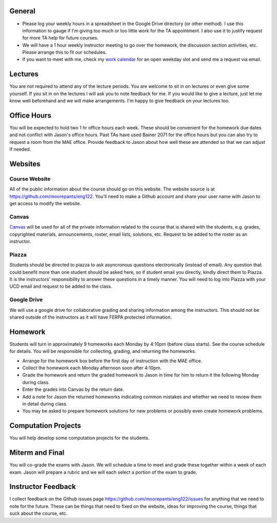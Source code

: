 General
=======

- Please log your weekly hours in a spreadsheet in the Google Drive directory
  (or other method). I use this information to gauge if I'm giving too much or
  too little work for the TA appointment. I also use it to justify request for
  more TA help for future courses.
- We will have a 1 hour weekly instructor meeting to go over the homework, the
  discussion section activities, etc. Please arrange this to fit our schedules.
- If you want to meet with me, check my `work calendar`_ for an open weekday
  slot and send me a request via email.

.. _work calendar:  http://www.moorepants.info/work-calendar.html

Lectures
========

You are not required to attend any of the lecture periods. You are welcome to
sit in on lectures or even give some yourself. If you sit in on the lectures I
will ask you to note feedback for me. If you would like to give a lecture, just
let me know well beforehand and we will make arrangements. I'm happy to give
feedback on your lectures too.

Office Hours
============

You will be expected to hold two 1 hr office hours each week. These should be
convenient for the homework due dates and not conflict with Jason's office
hours. Past TAs have used Bainer 2071 for the office hours but you can also try
to request a room from the MAE office. Provide feedback to Jason about how well
these are attended so that we can adjust if needed.

Websites
========

Course Website
--------------

All of the public information about the course should go on this website. The
website source is at https://github.com/moorepants/eng122. You'll need to make
a Github account and share your user name with Jason to get access to modify
the website.

Canvas
------


Canvas_ will be used for all of the private information related to the course
that is shared with the students, e.g. grades, copyrighted materials,
announcements, roster, email lists, solutions, etc. Request to be added to the
roster as an instructor.

.. _Canvas: http://canvas.ucdavis.edu

Piazza
------

Students should be directed to piazza to ask asyncronous questions
electronically (instead of email). Any question that could benefit more than
one student should be asked here, so if student email you directly, kindly
direct them to Piazza. It is the instructors' responsibility to answer these
questions in a timely manner. You will need to log into Piazza with your UCD
email and request to be added to the class.

Google Drive
------------

We will use a google drive for collaborative grading and sharing information
among the instructors. This should not be shared outside of the instructors as
it will have FERPA protected information.

Homework
========

Students will turn in approximately 9 homeworks each Monday by 4:10pm (before
class starts). See the course schedule for details. You will be responsible for
collecting, grading, and returning the homeworks.

- Arrange for the homework box before the first day of instruction with the MAE
  office.
- Collect the homework each Monday afternoon soon after 4:10pm.
- Grade the homework and return the graded homework to Jason in time for him to
  return it the following Monday during class.
- Enter the grades into Canvas by the return date.
- Add a note for Jason the returned homeworks indicating common mistakes and
  whether we need to review them in detail during class.
- You may be asked to prepare homework solutions for new problems or possibly
  even create homework problems.

Computation Projects
====================

You will help develop some computation projects for the students.

Miterm and Final
================

You will co-grade the exams with Jason. We will schedule a time to meet and
grade these together within a week of each exam. Jason will prepare a rubric
and we will each select a portion of the exam to grade.


Instructor Feedback
===================

I collect feedback on the Github issues page
https://github.com/moorepants/eng122/issues for anything that we need
to note for the future. These can be things that need to fixed on the website,
ideas for improving the course, things that suck about the course, etc.
